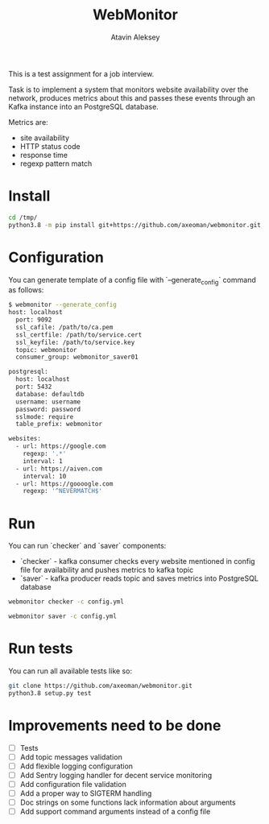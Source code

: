 #+TITLE: WebMonitor
#+AUTHOR: Atavin Aleksey

This is a test assignment for a job interview.
 
Task is to implement a system that monitors website availability over the
network, produces metrics about this and passes these events through an 
Kafka instance into an PostgreSQL database.

Metrics are: 
- site availability 
- HTTP status code 
- response time
- regexp pattern match

* Install
#+begin_src sh
cd /tmp/
python3.8 -m pip install git+https://github.com/axeoman/webmonitor.git
#+end_src
* Configuration
You can generate template of a config file with `--generate_config` command as follows:
#+begin_src sh
$ webmonitor --generate_config
host: localhost
  port: 9092
  ssl_cafile: /path/to/ca.pem
  ssl_certfile: /path/to/service.cert
  ssl_keyfile: /path/to/service.key
  topic: webmonitor
  consumer_group: webmonitor_saver01

postgresql:
  host: localhost
  port: 5432
  database: defaultdb
  username: username
  password: password
  sslmode: require
  table_prefix: webmonitor

websites:
  - url: https://google.com
    regexp: '.*'
    interval: 1
  - url: https://aiven.com
    interval: 10
  - url: https://goooogle.com
    regexp: '^NEVERMATCH$'
#+end_src

* Run 
You can run `checker` and `saver` components:
- `checker` - kafka consumer checks every website mentioned in config file for availability and pushes metrics to kafka topic
- `saver` - kafka producer reads topic and saves metrics into PostgreSQL database

#+begin_src sh
webmonitor checker -c config.yml
#+end_src

#+begin_src sh
webmonitor saver -c config.yml
#+end_src

* Run tests
You can run all available tests like so:
#+begin_src sh
git clone https://github.com/axeoman/webmonitor.git
python3.8 setup.py test
#+end_src


* Improvements need to be done
- [ ] Tests
- [ ] Add topic messages validation
- [ ] Add flexible logging configuration
- [ ] Add Sentry logging handler for decent service monitoring
- [ ] Add configuration file validation
- [ ] Add a proper way to SIGTERM handling
- [ ] Doc strings on some functions lack information about arguments
- [ ] Add support command arguments instead of a config file




